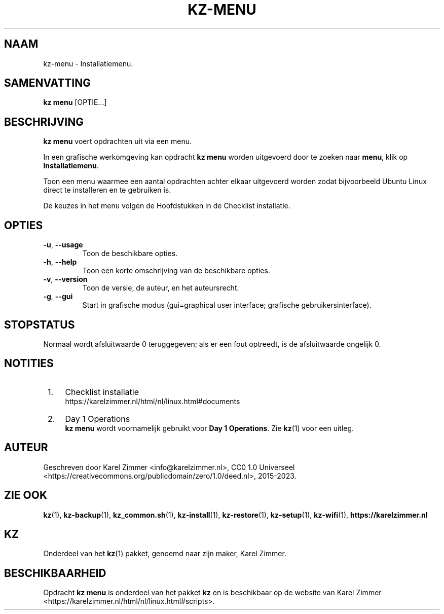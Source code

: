 .\"############################################################################
.\"# Man-pagina voor kz-menu.
.\"#
.\"# Geschreven door Karel Zimmer <info@karelzimmer.nl>, CC0 1.0 Universeel
.\"# <https://creativecommons.org/publicdomain/zero/1.0/deed.nl>, 2019-2023.
.\"############################################################################
.\"
.TH "KZ-MENU" "1" "2015-2023" "kz 2.4.7" "Handleiding kz"
.\"
.\"
.SH NAAM
kz-menu \- Installatiemenu.
.\"
.\"
.SH SAMENVATTING
.B kz menu
[OPTIE...]
.\"
.\"
.SH BESCHRIJVING
\fBkz menu\fR voert opdrachten uit via een menu.
.sp
In een grafische werkomgeving kan opdracht \fBkz menu\fR worden uitgevoerd door
te zoeken naar \fBmenu\fR, klik op \fBInstallatiemenu\fR.
.sp
Toon een menu waarmee een aantal opdrachten achter elkaar uitgevoerd worden
zodat bijvoorbeeld Ubuntu Linux direct te installeren en te gebruiken is.
.sp
De keuzes in het menu volgen de Hoofdstukken in de Checklist installatie.
.\"
.\"
.SH OPTIES
.TP
\fB-u\fR, \fB--usage\fR
Toon de beschikbare opties.
.TP
\fB-h\fR, \fB--help\fR
Toon een korte omschrijving van de beschikbare opties.
.TP
\fB-v\fR, \fB--version\fR
Toon de versie, de auteur, en het auteursrecht.
.TP
\fB-g\fR, \fB--gui\fR
Start in grafische modus (gui=graphical user interface;
grafische gebruikersinterface).
.\"
.\"
.SH STOPSTATUS
Normaal wordt afsluitwaarde 0 teruggegeven; als er een fout optreedt, is de
afsluitwaarde ongelijk 0.
.\"
.\"
.SH NOTITIES
.IP " 1." 4
Checklist installatie
.RS 4
https://karelzimmer.nl/html/nl/linux.html#documents
.RE
.IP " 2." 4
Day 1 Operations
.RS 4
\fBkz menu\fR wordt voornamelijk gebruikt voor \fBDay 1 Operations\fR. Zie
\fBkz\fR(1) voor een uitleg.
.RE
.\"
.\"
.SH AUTEUR
Geschreven door Karel Zimmer <info@karelzimmer.nl>, CC0 1.0 Universeel
<https://creativecommons.org/publicdomain/zero/1.0/deed.nl>, 2015-2023.
.\"
.\"
.SH ZIE OOK
\fBkz\fR(1),
\fBkz-backup\fR(1),
\fBkz_common.sh\fR(1),
\fBkz-install\fR(1),
\fBkz-restore\fR(1),
\fBkz-setup\fR(1),
\fBkz-wifi\fR(1),
\fBhttps://karelzimmer.nl\fR
.\"
.\"
.SH KZ
Onderdeel van het \fBkz\fR(1) pakket, genoemd naar zijn maker, Karel Zimmer.
.\"
.\"
.SH BESCHIKBAARHEID
Opdracht \fBkz menu\fR is onderdeel van het pakket \fBkz\fR en is beschikbaar
op de website van Karel Zimmer
<https://karelzimmer.nl/html/nl/linux.html#scripts>.
